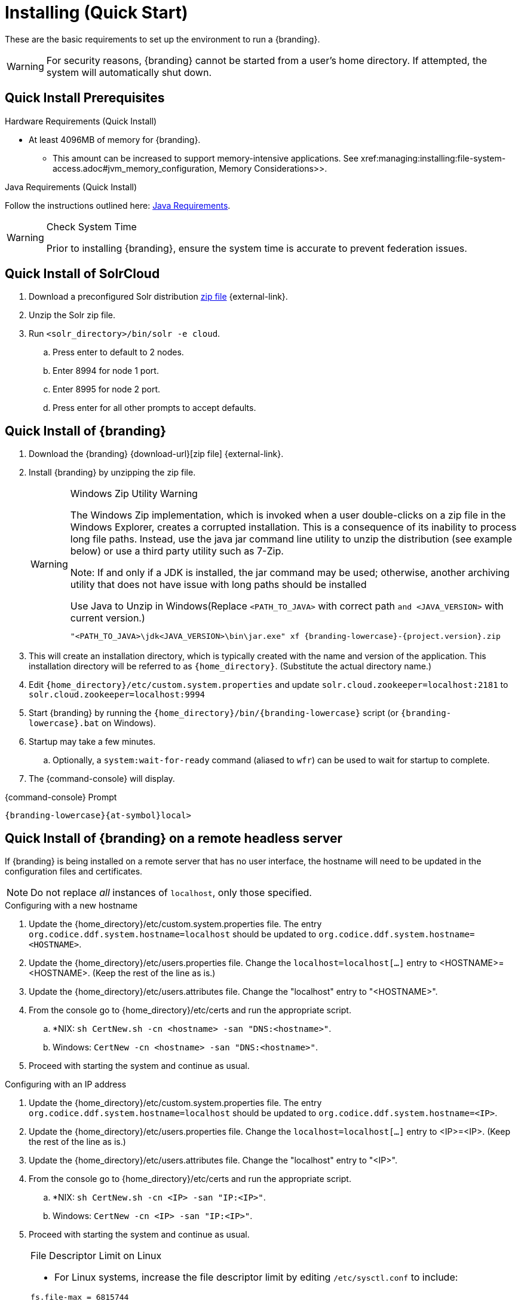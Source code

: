 :title: Installing (Quick Start)
:type: quickStart
:level: section
:parent: Quick Start Tutorial
:section: quickStart
:status: published
:summary: Installation of an example instance.
:order: 00

= Installing (Quick Start)

These are the basic requirements to set up the environment to run a {branding}.

[WARNING]
====
For security reasons, {branding} cannot be started from a user's home directory. If attempted, the system will automatically shut down.
====

== Quick Install Prerequisites
.Hardware Requirements (Quick Install)
* At least 4096MB of memory for {branding}.
** This amount can be increased to support memory-intensive applications. See xref:managing:installing:file-system-access.adoc#jvm_memory_configuration, Memory Considerations>>.

.Java Requirements (Quick Install)

Follow the instructions outlined here: xref:managing:installing/java-reqs.adoc[Java Requirements].

.Check System Time
[WARNING]
====
Prior to installing {branding}, ensure the system time is accurate to prevent federation issues.
====

== Quick Install of SolrCloud

. Download a preconfigured Solr distribution http://artifacts.codice.org/service/local/repositories/releases/content/ddf/solr-distro/{ddf.version}/solr-distro-{ddf.version}-assembly.zip[zip file] {external-link}.
. Unzip the Solr zip file.
. Run `<solr_directory>/bin/solr -e cloud`.
.. Press enter to default to 2 nodes.
.. Enter 8994 for node 1 port.
.. Enter 8995 for node 2 port.
.. Press enter for all other prompts to accept defaults.

== Quick Install of {branding}

. Download the {branding} {download-url}[zip file] {external-link}.
. Install {branding} by unzipping the zip file.
+
.Windows Zip Utility Warning
[WARNING]
====
The Windows Zip implementation, which is invoked when a user double-clicks on a zip file in the Windows Explorer, creates a corrupted installation.
This is a consequence of its inability to process long file paths.
Instead, use the java jar command line utility to unzip the distribution (see example below) or use a third party utility such as 7-Zip.

Note: If and only if a JDK is installed, the jar command may be used; otherwise, another archiving utility that does not have issue with long paths should be installed

.Use Java to Unzip in Windows(Replace `<PATH_TO_JAVA>` with correct path `and <JAVA_VERSION>` with current version.)
----
"<PATH_TO_JAVA>\jdk<JAVA_VERSION>\bin\jar.exe" xf {branding-lowercase}-{project.version}.zip
----
====
+
. This will create an installation directory, which is typically created with the name and version of the application.
This installation directory will be referred to as `{home_directory}`.
(Substitute the actual directory name.)
. Edit `{home_directory}/etc/custom.system.properties` and update `solr.cloud.zookeeper=localhost:2181` to `solr.cloud.zookeeper=localhost:9994`
. Start {branding} by running the `{home_directory}/bin/{branding-lowercase}` script (or `{branding-lowercase}.bat` on Windows).
. Startup may take a few minutes.
.. Optionally, a `system:wait-for-ready` command (aliased to `wfr`) can be used to wait for startup to complete.
. The {command-console} will display.

.{command-console} Prompt
----
{branding-lowercase}{at-symbol}local>

----

== Quick Install of {branding} on a remote headless server

If {branding} is being installed on a remote server that has no user interface, the hostname will need to be updated in the configuration files and certificates.

[NOTE]
====
Do not replace _all_ instances of `localhost`, only those specified.
====

.Configuring with a new hostname
. Update the {home_directory}/etc/custom.system.properties file. The entry `org.codice.ddf.system.hostname=localhost` should be updated to `org.codice.ddf.system.hostname=<HOSTNAME>`.
. Update the {home_directory}/etc/users.properties file. Change the `localhost=localhost[...]` entry to <HOSTNAME>=<HOSTNAME>. (Keep the rest of the line as is.)
. Update the {home_directory}/etc/users.attributes file. Change the "localhost" entry to "<HOSTNAME>".
. From the console go to {home_directory}/etc/certs and run the appropriate script.
.. *NIX: `sh CertNew.sh -cn <hostname> -san "DNS:<hostname>"`.
.. Windows: `CertNew -cn <hostname> -san "DNS:<hostname>"`.
. Proceed with starting the system and continue as usual.

.Configuring with an IP address
. Update the {home_directory}/etc/custom.system.properties file. The entry `org.codice.ddf.system.hostname=localhost` should be updated to `org.codice.ddf.system.hostname=<IP>`.
. Update the {home_directory}/etc/users.properties file. Change the `localhost=localhost[...]` entry to <IP>=<IP>. (Keep the rest of the line as is.)
. Update the {home_directory}/etc/users.attributes file. Change the "localhost" entry to "<IP>".
. From the console go to {home_directory}/etc/certs and run the appropriate script.
.. *NIX: `sh CertNew.sh -cn <IP> -san "IP:<IP>"`.
.. Windows: `CertNew -cn <IP> -san "IP:<IP>"`.
. Proceed with starting the system and continue as usual.


.File Descriptor Limit on Linux
[NOTE]
====
* For Linux systems, increase the file descriptor limit by editing `/etc/sysctl.conf` to include:

----
fs.file-max = 6815744
----

* (This file may need permissions changed to allow write access).
* For the change to take effect, a restart is required.

. *nix Restart Command
----
init 6
----
====